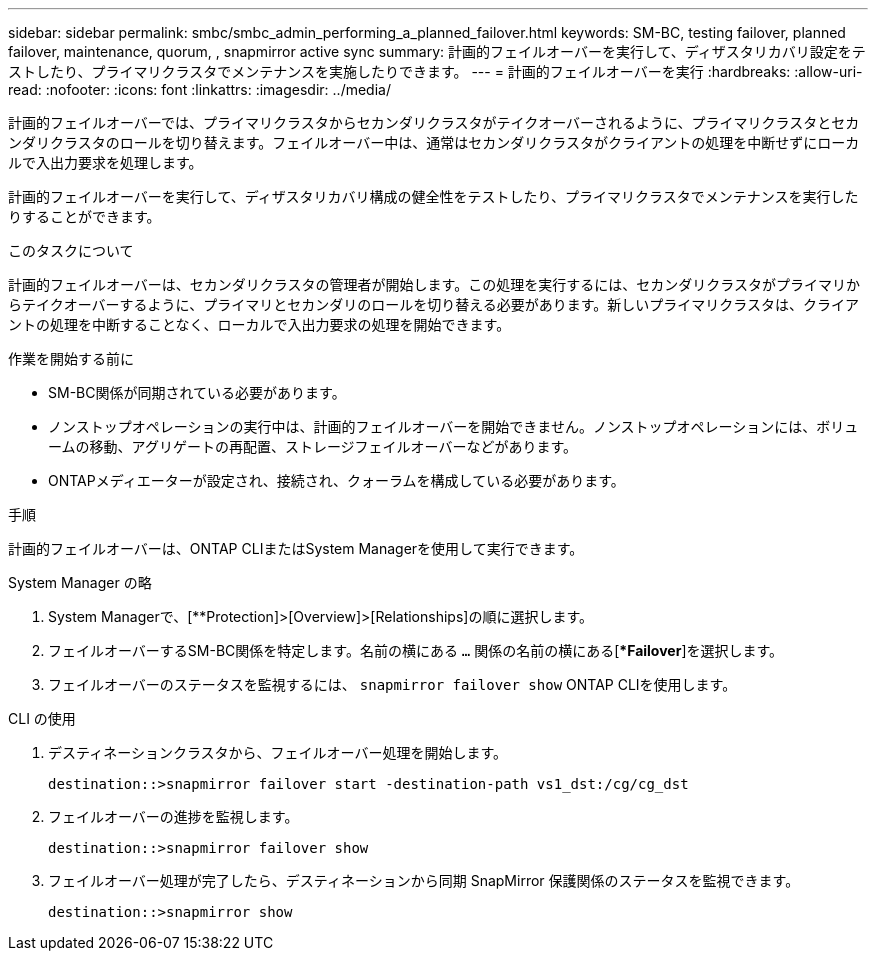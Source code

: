 ---
sidebar: sidebar 
permalink: smbc/smbc_admin_performing_a_planned_failover.html 
keywords: SM-BC, testing failover, planned failover, maintenance, quorum, , snapmirror active sync 
summary: 計画的フェイルオーバーを実行して、ディザスタリカバリ設定をテストしたり、プライマリクラスタでメンテナンスを実施したりできます。 
---
= 計画的フェイルオーバーを実行
:hardbreaks:
:allow-uri-read: 
:nofooter: 
:icons: font
:linkattrs: 
:imagesdir: ../media/


[role="lead"]
計画的フェイルオーバーでは、プライマリクラスタからセカンダリクラスタがテイクオーバーされるように、プライマリクラスタとセカンダリクラスタのロールを切り替えます。フェイルオーバー中は、通常はセカンダリクラスタがクライアントの処理を中断せずにローカルで入出力要求を処理します。

計画的フェイルオーバーを実行して、ディザスタリカバリ構成の健全性をテストしたり、プライマリクラスタでメンテナンスを実行したりすることができます。

.このタスクについて
計画的フェイルオーバーは、セカンダリクラスタの管理者が開始します。この処理を実行するには、セカンダリクラスタがプライマリからテイクオーバーするように、プライマリとセカンダリのロールを切り替える必要があります。新しいプライマリクラスタは、クライアントの処理を中断することなく、ローカルで入出力要求の処理を開始できます。

.作業を開始する前に
* SM-BC関係が同期されている必要があります。
* ノンストップオペレーションの実行中は、計画的フェイルオーバーを開始できません。ノンストップオペレーションには、ボリュームの移動、アグリゲートの再配置、ストレージフェイルオーバーなどがあります。
* ONTAPメディエーターが設定され、接続され、クォーラムを構成している必要があります。


.手順
計画的フェイルオーバーは、ONTAP CLIまたはSystem Managerを使用して実行できます。

[role="tabbed-block"]
====
.System Manager の略
--
. System Managerで、[**Protection]>[Overview]>[Relationships]の順に選択します。
. フェイルオーバーするSM-BC関係を特定します。名前の横にある `...` 関係の名前の横にある[**Failover*]を選択します。
. フェイルオーバーのステータスを監視するには、 `snapmirror failover show` ONTAP CLIを使用します。


--
.CLI の使用
--
. デスティネーションクラスタから、フェイルオーバー処理を開始します。
+
`destination::>snapmirror failover start -destination-path   vs1_dst:/cg/cg_dst`

. フェイルオーバーの進捗を監視します。
+
`destination::>snapmirror failover show`

. フェイルオーバー処理が完了したら、デスティネーションから同期 SnapMirror 保護関係のステータスを監視できます。
+
`destination::>snapmirror show`



--
====